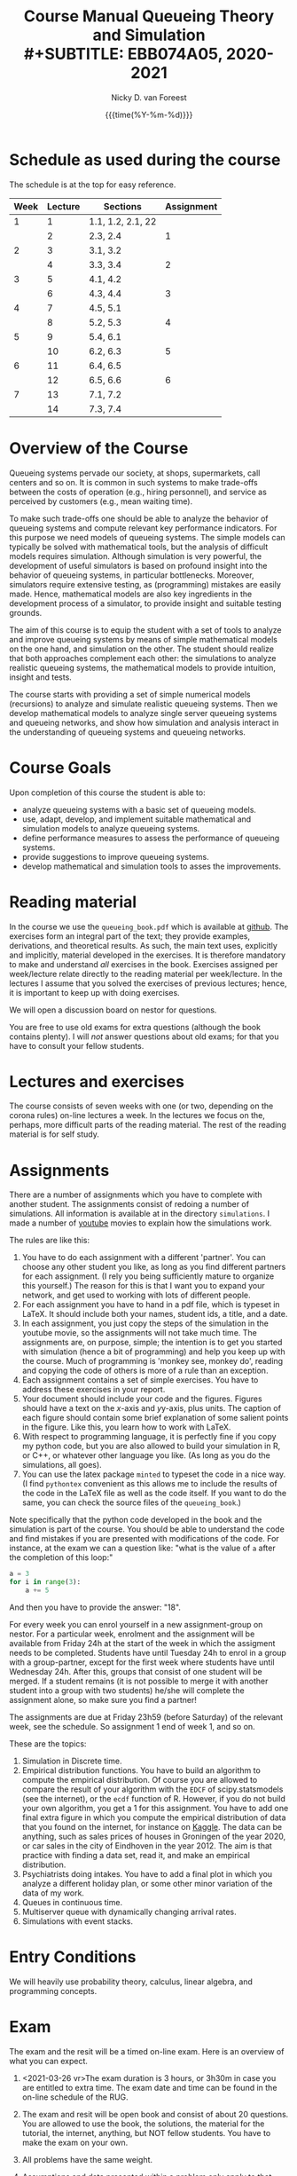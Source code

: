 #+TITLE: Course Manual Queueing Theory and Simulation\\
#+SUBTITLE: EBB074A05, 2020-2021
#+AUTHOR: Nicky D. van Foreest
#+date: {{{time(%Y-%m-%d)}}}

#+STARTUP: indent
#+STARTUP: overview
#+OPTIONS:  toc:t num:t
#+OPTIONS: H:5

#+LATEX_HEADER: \usepackage{a4wide}
#+LATEX_HEADER: \usepackage[english]{babel}
#+LATEX_HEADER: \usepackage{mathpazo}
#+LaTeX_HEADER: \usepackage{mathtools,amsthm,amssymb,amsmath}
#+LaTeX_HEADER: \renewcommand{\P}[1]{\,\mathsf{P}\left[#1\right]}
#+LaTeX_HEADER: \newcommand{\E}[1]{\,\mathsf{E}\/\left[#1\right]}
#+LaTeX_HEADER: \newcommand{\V}[1]{\,\mathsf{V}\left[#1\right]}
#+LaTeX_HEADER: \newcommand{\cov}[1]{\,\mathsf{Cov}\left[#1\right]}


* Schedule as used during the course
The schedule is at the top for easy reference.

| Week | Lecture | Sections          | Assignment |
|------+---------+-------------------+------------|
|    1 |       1 | 1.1, 1.2, 2.1, 22 |            |
|      |       2 | 2.3, 2.4          |          1 |
|    2 |       3 | 3.1, 3.2          |            |
|      |       4 | 3.3, 3.4          |          2 |
|    3 |       5 | 4.1, 4.2          |            |
|      |       6 | 4.3, 4.4          |          3 |
|    4 |       7 | 4.5, 5.1          |            |
|      |       8 | 5.2, 5.3          |          4 |
|    5 |       9 | 5.4, 6.1          |            |
|      |      10 | 6.2, 6.3          |          5 |
|    6 |      11 | 6.4, 6.5          |            |
|      |      12 | 6.5, 6.6          |          6 |
|    7 |      13 | 7.1, 7.2          |            |
|      |      14 | 7.3, 7.4          |            |

* Overview of the Course

Queueing systems pervade our society, at shops, supermarkets, call
centers and so on. It is common in such systems to make trade-offs
between the costs of operation (e.g., hiring personnel), and service as
perceived by customers (e.g., mean waiting time).

To make such trade-offs one should be able to analyze the behavior of
queueing systems and compute relevant key performance indicators. For
this purpose we need models of queueing systems. The simple models can
typically be solved with mathematical tools, but the analysis of
difficult models requires simulation. Although simulation is very
powerful, the development of useful simulators is based on profound
insight into the behavior of queueing systems, in particular
bottlenecks. Moreover, simulators require extensive testing, as
(programming) mistakes are easily made. Hence, mathematical models are
also key ingredients in the development process of a simulator, to
provide insight and suitable testing grounds.

The aim of this course is to equip the student with a set of tools to
analyze and improve queueing systems by means of simple mathematical
models on the one hand, and simulation on the other. The student should
realize that both approaches complement each other: the simulations to
analyze realistic queueing systems, the mathematical models to provide
intuition, insight and tests.

The course starts with providing a set of simple numerical models
(recursions) to analyze and simulate realistic queueing systems. Then we
develop mathematical models to analyze single server queueing systems
and queueing networks, and show how simulation and analysis interact in
the understanding of queueing systems and queueing networks.

* Course Goals
  :PROPERTIES:
  :CUSTOM_ID: sec:course-goals
  :END:

Upon completion of this course the student is able to:

- analyze queueing systems with a basic set of queueing models.
- use, adapt, develop, and implement suitable mathematical and
  simulation models to analyze queueing systems.
- define performance measures to assess the performance of queueing
  systems.
- provide suggestions to improve queueing systems.
- develop mathematical and simulation tools to asses the improvements.

* Reading material

In the course we use the =queueing_book.pdf= which is available at [[https://github.com/ndvanforeest/queueing_book][github]].
The exercises form an integral part of the text; they provide examples, derivations, and theoretical results.
As such, the main text uses, explicitly and implicitly, material developed in the exercises.
It is therefore mandatory to make and understand /all/ exercises in the book.
Exercises assigned per week/lecture relate directly to the reading material per week/lecture.
In the lectures I assume that you solved the exercises of previous lectures; hence, it is important to keep up with doing exercises.

We will open a discussion board on nestor for questions.

You are free to use old exams for extra questions (although the book contains plenty). I will /not/ answer questions about old exams; for that you have to consult your fellow students.

* Lectures and exercises

The course consists of seven weeks with one (or two, depending on the corona rules) on-line lectures a week.
In the lectures we focus on the, perhaps, more difficult parts of the reading material.
The rest of the reading material is for self study.


* Assignments

There are a number of assignments which you have to complete with another student.
The assignments consist of redoing a number of simulations.
All information is available at in the directory ~simulations~.  I made a number of [[https://www.youtube.com/playlist?list=PL1CE-7HB8brWuLRhET3zskh1YXWKiUIY_][youtube]] movies to explain how the simulations work.

The rules are like this:

1. You have to do each assignment with a different 'partner'. You can
   choose any other student you like, as long as you find different
   partners for each assignment. (I rely you being sufficiently mature
   to organize this yourself.) The reason for this is that I want you to
   expand your network, and get used to working with lots of different
   people.
2. For each assignment you have to hand in a pdf file, which is typeset
   in LaTeX. It should include both your names, student ids, a title,
   and a date.
3. In each assignment, you just copy the steps of the simulation in the
   youtube movie, so the assignments will not take much time. The
   assignments are, on purpose, simple; the intention is to get you
   started with simulation (hence a bit of programming) and help you
   keep up with the course. Much of programming is 'monkey see, monkey
   do', reading and copying the code of others is more of a rule than an
   exception.
4. Each assignment contains a set of simple exercises. You have to address these exercises in your report.
5. Your document should include your code and the figures. Figures
   should have a text on the \(x\)-axis and \(y\)y-axis, plus units. The
   caption of each figure should contain some brief explanation of some
   salient points in the figure. Like this, you learn how to work with
   LaTeX.
6. With respect to programming language, it is perfectly fine if you
   copy my python code, but you are also allowed to build your
   simulation in R, or C++, or whatever other language you like. (As
   long as you do the simulations, all goes).
7. You can use the latex package =minted= to typeset the code in a nice
   way. (I find =pythontex= convenient as this allows me to include the results of the code in the LaTeX file as well as the code itself. If you want to do the same, you can check the  source files   of the =queueing_book=.)

Note specifically that the python code developed in the book and the simulation is part of the course.
You should be able to understand the code and find mistakes if you are presented with modifications of the code.
For instance, at the exam we can a question like: "what is the value of =a= after the completion of this loop:"

#+BEGIN_SRC python
    a = 3
    for i in range(3):
        a += 5
#+END_SRC

And then you have to provide the answer: "18".

For every week you can enrol yourself in a new assignment-group on nestor.
For a particular week, enrolment and the assignment will be available from Friday 24h at the start of the week in which the assigment needs to be completed.
Students have until Tuesday 24h to enrol in a group with a group-partner, except for the first week where students have until Wednesday 24h.
After this, groups that consist of one student will be merged.
If a student remains (it is not possible to merge it with another student into a group with two students) he/she will complete the assignment alone, so make sure you find a partner!

The assignments are due at Friday 23h59 (before Saturday) of the relevant week, see the schedule. So assignment 1 end of week 1, and so on.


These are the topics:

1. Simulation in Discrete time.
2. Empirical distribution functions. You have to build an algorithm to compute the empirical distribution. Of course you are allowed to compare the result of your algorithm with the =EDCF= of scipy.statsmodels (see the internet), or the =ecdf= function of R. However, if you do not build your own algorithm, you get a 1 for this assignment. You have to add one final extra figure in which you compute the empirical distribution of data that you found on the internet, for instance on [[https://www.kaggle.com/][Kaggle]]. The data can be anything, such as sales prices of houses in Groningen of the year 2020, or car sales in the city of Eindhoven in the year  2012.  The aim is that practice with finding a data set, read it, and   make an empirical distribution.
3. Psychiatrists doing intakes. You have to add a final plot in which    you analyze a different holiday plan, or some other minor variation   of the data of my work.
4. Queues in continuous time.
5. Multiserver queue with dynamically changing arrival rates.
6. Simulations with event stacks.

* Entry Conditions
  :PROPERTIES:
  :CUSTOM_ID: sec:entry-conditions
  :END:

We will heavily use probability theory, calculus, linear algebra, and programming concepts.

* Exam
  :PROPERTIES:
  :CUSTOM_ID: sec:exam
  :END:

The exam and the resit will be a timed on-line exam. Here is an overview
of what you can expect.

1.  <2021-03-26 vr>The exam duration is 3 hours, or 3h30m in case you are entitled to extra time.
    The exam date and time can be found in the on-line schedule of the RUG.
2.  The exam and resit will be open book and consist of about
    20 questions. You are allowed to use the book, the solutions, the
    material for the tutorial, the internet, anything, but NOT fellow
    students. You have to make the exam on your own.
3.  All problems have the same weight.
4.  Assumptions and data presented within a problem only apply to that
    problem. Definitions and symbols will not be explained in the exam;
    you can find them in the course book.
5.  The problems ask you to provide the result of a computation. For
    instance, "Let $a=4$ and $b=7$. Compute $a+b$." Then you are
    supposed to provide the answer $11$ in nestor.
6.  The exam questions will be based on exercises of the book. However,
    in the exam you have to provide numerical answers. You have to use
    the computer to carry out the computations; unless you have
    unprecedented calculation skills. You are free to use whatever
    language suits you best. I like python, but if you prefer some other
    language, no problem.
7.  Ensure that you know how to copy numbers from a pdf file and paste
    them into your programming environment or excel for further
    processing. Try this as a test:

    | 6.84    | 7.50    | 7.77    | 8.43    | 8.71    | 9.25    | 9.92    |
    | 10.17   | 10.32   | 10.96   | 11.65   | 12.20   | 13.17   | 13.66   |
    | 14.34   | 15.23   | 15.77   | 16.56   | 17.06   | 17.08   | 17.86   |
    | 18.81   | 19.20   | 19.95   | 20.93   | 21.67   | 22.49   | 22.92   |
    | 23.26   | 23.78   | 24.48   | 25.30   | 26.20   | 26.79   | 26.86   |
8.  When you are asked to compute a standard deviation or variance,
    divide by $n$, not by $n - 1$.
9.  You will not be penalized for small deviations in precision from the
    expected answer. Specifically, suppose your answer is $x$ and ours
    (the correct) is $y$. Whenever $x/y \in [0.95, 1.05]$ we accept your
    answer as correct.
10. The exam is personalized: you have your own set of questions (in a
    random sequence) from a pool of questions and you have to use the
    data as specified in your exam. Your exam will be provided via
    Nestor.
11. You are not allowed to distribute the exam until 1 hour after the
    closing time of the exam, and we rely on your common sense and
    honesty to comply with this rule. To help you resist the temptation
    to share your exam: the questions will be in random sequence, the
    question formulations will be different, e.g., "$a=3, b=4$, what is
    $a+b$?", "$a=3, b= 4$, what is $a\cdot b$?", "What is $a \times b$
    if $a=3, b=6$?", "What is the product of 7 and 8?". In fact, it is
    very easy to find many different ways to formulate the same type of
    question, or formulate questions that are seemingly the same, but
    differ in the details. So, if you plan to cheat, you will most
    surely waste a lot of time just figuring out what precise overlap
    you have with fellow cheaters. And if you don't get the details
    right, your answer will be wrong anyway.
12. After 1 hour after the closing time of the exam on Nestor, you are
    of course allowed to share and discuss your exam.
13. You provide your answers on Nestor in the directory 'Course
    Documents/Exam'. Answers are strictly numerical, so we expect no
    technical problems with this. As long as you have access to Nestor
    (via computer, mobile phone or tablet), you are safe.
14. We are available during the exam for questions. You can mail us your
    questions. Do not forget to include your phone number and student ID
    so that we can phone you and help you much faster than typing
    everything in a mail. With your student ID we can look up your exam
    before phoning you.

* Grading
  :PROPERTIES:
  :CUSTOM_ID: sec:grading
  :END:

Assignments will be graded as a 1, 6, or 10. Let
$a=\sum_{i=1}^6 a_{i}/6$ where $a_i$ is the grade of the \(i\)th
assignment. If you don't turn in an assignment, the grade will default
to 1. Let $e$ be the grade for the exam or the resit. Then we compute
your final grade $g$ with the code:

#+BEGIN_SRC python
    def compute_grade(a, e):
        if e < 5:
            g = e
        elif a >= 6:
            g = max(0.8 * e + 0.2 * a, e)
        else:
            g = 0.8 * e + 0.2 * a

        return int(g + 0.5) # rounding
#+END_SRC

It is intentional that if you do a lousy job on the assignments, your
final grade $g$ is most surely lower than your exam grade $e$.

* Contact Info
  :PROPERTIES:
  :CUSTOM_ID: sec:contact-info
  :END:

- dr. N.D. Van Foreest, Duisenberg 666, 050-363 51 78,
  n.d.van.foreest@rug.nl.

- J.W. Meindertsma, j.w.meindertsma@rug.nl
